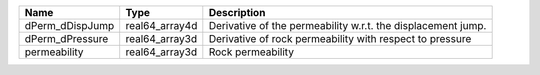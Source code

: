 

=============== ============== ============================================================ 
Name            Type           Description                                                  
=============== ============== ============================================================ 
dPerm_dDispJump real64_array4d Derivative of the permeability w.r.t. the displacement jump. 
dPerm_dPressure real64_array3d Derivative of rock permeability with respect to pressure     
permeability    real64_array3d Rock permeability                                            
=============== ============== ============================================================ 



